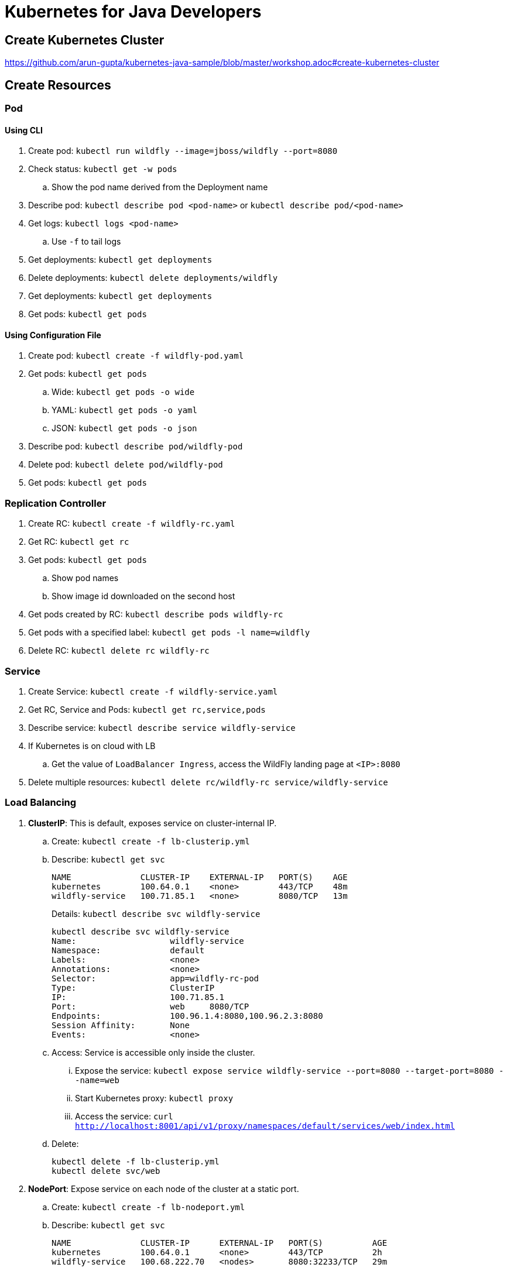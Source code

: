 = Kubernetes for Java Developers

== Create Kubernetes Cluster

https://github.com/arun-gupta/kubernetes-java-sample/blob/master/workshop.adoc#create-kubernetes-cluster

== Create Resources

=== Pod

==== Using CLI

. Create pod: `kubectl run wildfly --image=jboss/wildfly --port=8080`
. Check status: `kubectl get -w pods`
.. Show the pod name derived from the Deployment name
. Describe pod: `kubectl describe pod <pod-name>` or `kubectl describe pod/<pod-name>`
. Get logs: `kubectl logs <pod-name>`
.. Use `-f` to tail logs
. Get deployments: `kubectl get deployments`
. Delete deployments: `kubectl delete deployments/wildfly`
. Get deployments: `kubectl get deployments`
. Get pods: `kubectl get pods`

==== Using Configuration File

. Create pod: `kubectl create -f wildfly-pod.yaml`
. Get pods: `kubectl get pods`
.. Wide: `kubectl get pods -o wide`
.. YAML: `kubectl get pods -o yaml`
.. JSON: `kubectl get pods -o json`
. Describe pod: `kubectl describe pod/wildfly-pod`
. Delete pod: `kubectl delete pod/wildfly-pod`
. Get pods: `kubectl get pods`

=== Replication Controller

. Create RC: `kubectl create -f wildfly-rc.yaml`
. Get RC: `kubectl get rc`
. Get pods: `kubectl get pods`
.. Show pod names
.. Show image id downloaded on the second host
. Get pods created by RC: `kubectl describe pods wildfly-rc`
. Get pods with a specified label: `kubectl get pods -l name=wildfly`
. Delete RC: `kubectl delete rc wildfly-rc`

=== Service

. Create Service: `kubectl create -f wildfly-service.yaml`
. Get RC, Service and Pods: `kubectl get rc,service,pods`
. Describe service: `kubectl describe service wildfly-service`
. If Kubernetes is on cloud with LB
.. Get the value of `LoadBalancer Ingress`, access the WildFly landing page at `<IP>:8080`
. Delete multiple resources: `kubectl delete rc/wildfly-rc service/wildfly-service`

=== Load Balancing

. *ClusterIP*: This is default, exposes service on cluster-internal IP.
.. Create: `kubectl create -f lb-clusterip.yml`
.. Describe: `kubectl get svc`
+
```
NAME              CLUSTER-IP    EXTERNAL-IP   PORT(S)    AGE
kubernetes        100.64.0.1    <none>        443/TCP    48m
wildfly-service   100.71.85.1   <none>        8080/TCP   13m
```
+
Details: `kubectl describe svc wildfly-service`
+
```
kubectl describe svc wildfly-service
Name:			wildfly-service
Namespace:		default
Labels:			<none>
Annotations:		<none>
Selector:		app=wildfly-rc-pod
Type:			ClusterIP
IP:			100.71.85.1
Port:			web	8080/TCP
Endpoints:		100.96.1.4:8080,100.96.2.3:8080
Session Affinity:	None
Events:			<none>
```
+
.. Access: Service is accessible only inside the cluster.
... Expose the service: `kubectl expose service wildfly-service --port=8080 --target-port=8080 --name=web`
... Start Kubernetes proxy: `kubectl proxy`
... Access the service: `curl http://localhost:8001/api/v1/proxy/namespaces/default/services/web/index.html`
.. Delete:
+
```
kubectl delete -f lb-clusterip.yml
kubectl delete svc/web
```
. *NodePort*: Expose service on each node of the cluster at a static port.
.. Create: `kubectl create -f lb-nodeport.yml`
.. Describe: `kubectl get svc`
+
```
NAME              CLUSTER-IP      EXTERNAL-IP   PORT(S)          AGE
kubernetes        100.64.0.1      <none>        443/TCP          2h
wildfly-service   100.68.222.70   <nodes>       8080:32233/TCP   29m
```
+
Details: `kubectl describe svc wildfly-service`
+
```
Name:			wildfly-service
Namespace:		default
Labels:			<none>
Annotations:		<none>
Selector:		app=wildfly-rc-pod
Type:			NodePort
IP:			100.68.222.70
Port:			web	8080/TCP
NodePort:		web	32233/TCP
Endpoints:		100.96.1.13:8080,100.96.2.12:8080
Session Affinity:	None
Events:			<none>
```
+
.. Access: Service is accessible using `<NodeIP>:<NodePort>`. `<NodePort>` for us is `32233`.
... Configure the worker node firewall to create a `Custom TCP Rule` to allow port `32233` accessible from `Anywhere`.
... Find IP address of the worker nodes using AWS Console.
... Service is accessible at `<worker-node-ip>:32233`.
.. Delete: `kubectl delete -f lb-nodeport.yml`
. *LoadBalancer*: Expose the service using a cloud provider's load balancer.
.. Create: `kubectl create -f lb-loadbalancer.yml`
.. Describe: `kubectl get svc`
+
```
NAME              CLUSTER-IP       EXTERNAL-IP        PORT(S)          AGE
kubernetes        100.64.0.1       <none>             443/TCP          2h
wildfly-service   100.65.225.120   afa8056b14fc9...   8080:30229/TCP   4s
```
+
Details:
+
```
Name:			wildfly-service
Namespace:		default
Labels:			<none>
Annotations:		<none>
Selector:		app=wildfly-rc-pod
Type:			LoadBalancer
IP:			100.65.225.120
LoadBalancer Ingress:	afa8056b14fc911e79b1906d8a9d4b8c-1413998286.us-west-2.elb.amazonaws.com
Port:			web	8080/TCP
NodePort:		web	30229/TCP
Endpoints:		100.96.1.14:8080,100.96.2.13:8080
Session Affinity:	None
Events:
  FirstSeen	LastSeen	Count	From			SubObjectPath	Type		Reason			Message
  ---------	--------	-----	----			-------------	--------	------			-------
  11s		11s		1	service-controller			Normal		CreatingLoadBalancer	Creating load balancer
  8s		8s		1	service-controller			Normal		CreatedLoadBalancer	Created load balancer
```
.. Access: Service is accessible at `<LoadBalancer-Ingress>:8080`. Wait for 3 mins for the load balancer to settle before accessing this URL. Firewall rules are created during the service creation.
.. Delete: `kubectl delete -f lb-loadbalancer.yml`
. *ExternalName*: Returns a `CNAME` record to an external service running outside the cluster. Allows for pods within the cluster to access the service outside the cluster. Redirection happens at DNS level, with no proxying or forwarding.
.. Create
... Start a https://aws.amazon.com/marketplace/pp/B00NN8XQWU[WildFly bitnami stack]
... Get IP address of the provisioned host and replace the value in `lb-external.yaml`
... `kubectl create -f lb-external.yaml`
.. Describe: `kubectl get svc`:
+
```
NAME              CLUSTER-IP   EXTERNAL-IP                                         PORT(S)   AGE
kubernetes        100.64.0.1   <none>                                              443/TCP   3h
wildfly-service                ec2-34-210-79-105.us-west-2.compute.amazonaws.com   8080/TCP  2s
```
+
Details: `kubectl describe svc/wildfly-service`
+
```
Name:			wildfly-service
Namespace:		default
Labels:			<none>
Annotations:		<none>
Selector:		<none>
Type:			ExternalName
IP:			
External Name:		ec2-34-210-79-105.us-west-2.compute.amazonaws.com
Port:			web	8080/TCP
Endpoints:		<none>
Session Affinity:	None
Events:			<none>
```
+
.. Access: This service is only accessible inside the cluster. `kubectl expose` only work for services with selectors.
.. Delete: `kubectl delete -f lb-external.yml`

== Using Maven (Service + Replication Controller + Client Pod)

All the code is in `maven` directory:

. Create Couchbase service: `kubectl create -f couchbase-service.yml`
. Check status: `kubectl get -w pods`
. Run application: `kubectl create -f bootiful-couchbase.yml`
. Check status: `kubectl get -w pods`
.. Show `ContainerCreating`
. Show all pods: `kubectl get pods --show-all`
. Check logs: `kubectl logs -f <pod-name>` to show the output `Book{isbn=978-1-4919-1889-0, name=Minecraft Modding with Forge, cost=29.99}`
. Delete all resources: `kubectl delete -f couchbase-service.yml -f bootiful-couchbase.yml`

== Rolling Updates

All code in `rolling-update` directory:

https://github.com/arun-gupta/kubernetes-java-sample/tree/master/rolling-update

== Namespaces

. Create a new namespace: `kubectl create -f dev-namespace.yaml`
. Get namespaces: `kubectl get namespace`
. Create a new deployment in the namespace: `kubectl --namespace=development run couchbase --image=arungupta/couchbase`
. List deployments: `kubectl get deployments`
.. No deployments shown
. List all resources in the namespace: `kubectl get deployments --namespace=development`
. List all resources in all namespaces: `kubectl get deployments --all-namespaces`
. Show pods in the namespaces: `kubectl get pods --all-namespaces`

== Quota (broken)

. Create a constrained resource: `kubectl create -f quota-wildfly.yaml`
. Check for pods: `kubectl get -w pods`
. Broken: https://github.com/kubernetes/kubernetes/issues/33621

== Run-once/Batch Jobs

. Create a job: `kubectl create -f runonce-job.yaml`
. Check jobs: `kubectl get jobs`
. More details about job: `kubectl describe jobs wait`
. Check pods: `kubectl get pods`
. Show all completed pods: `kubectl get pods --show-all`

== Couchbase Cluster

https://github.com/arun-gupta/couchbase-kubernetes/tree/master/cluster

== Daemon Set (work in progress)

. Create a daemon set: `kubectl create -f prometheus-dameonset.yml`
. 

=== Tips

. Create resources in all `.json`, `.yaml` and `.yml` files in dir: `kubectl create -f ./dir`


